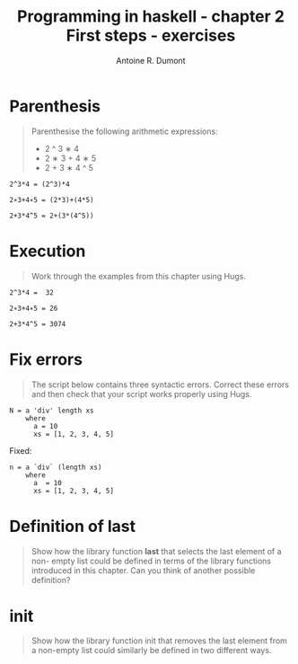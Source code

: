 #+BLOG: tony-blog
#+TITLE: Programming in haskell - chapter 2 First steps - exercises
#+AUTHOR: Antoine R. Dumont
#+OPTIONS:
#+TAGS: haskell, exercises
#+CATEGORY: haskell
#+DESCRIPTION: Learning haskell and solving problems reasoning and 'repl'ing
#+STARTUP: indent
#+STARTUP: hidestars odd

* Parenthesis
#+BEGIN_QUOTE
Parenthesise the following arithmetic expressions:
- 2 ^ 3 ∗ 4
- 2 ∗ 3 + 4 ∗ 5
- 2 + 3 ∗ 4 ^ 5
#+END_QUOTE

#+BEGIN_SRC text
2^3*4 = (2^3)*4

2∗3+4∗5 = (2*3)+(4*5)

2+3*4^5 = 2+(3*(4^5))
#+END_SRC

* Execution
#+BEGIN_QUOTE
Work through the examples from this chapter using Hugs.
#+END_QUOTE

#+BEGIN_SRC text
2^3*4 =  32

2∗3+4∗5 = 26

2+3*4^5 = 3074
#+END_SRC

* Fix errors
#+BEGIN_QUOTE
The script below contains three syntactic errors. Correct these errors
and then check that your script works properly using Hugs.
#+END_QUOTE

#+BEGIN_SRC text
N = a 'div' length xs
    where
      a = 10
      xs = [1, 2, 3, 4, 5]
#+END_SRC

Fixed:

#+BEGIN_SRC text
n = a `div` (length xs)
    where
      a  = 10
      xs = [1, 2, 3, 4, 5]
#+END_SRC

* Definition of last
#+BEGIN_QUOTE
Show how the library function *last* that selects the last element of a non-
empty list could be defined in terms of the library functions introduced
in this chapter. Can you think of another possible definition?
#+END_QUOTE

* init
#+BEGIN_QUOTE
Show how the library function init that removes the last element from
a non-empty list could similarly be defined in two different ways.
#+END_QUOTE
